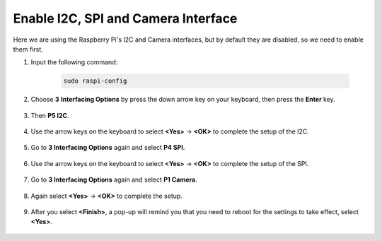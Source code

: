 Enable I2C, SPI and Camera Interface
========================================

Here we are using the Raspberry Pi's I2C and Camera interfaces, but by default they are disabled, so we need to enable them first.

#. Input the following command:

    .. raw:: html

        <run></run>

    .. code-block:: 

        sudo raspi-config

#. Choose **3** **Interfacing Options** by press the down arrow key on your keyboard, then press the **Enter** key.

    .. image:: img/image282.png
        :align: center

#. Then **P5 I2C**.

    .. image:: img/image283.png
        :align: center

#. Use the arrow keys on the keyboard to select **<Yes>** -> **<OK>** to complete the setup of the I2C.

    .. image:: img/image284.png
        :align: center

#. Go to **3 Interfacing Options** again and select **P4 SPI**.

    .. image:: img/image-spi1.png

#. Use the arrow keys on the keyboard to select **<Yes>** -> **<OK>** to complete the setup of the SPI.

    .. image:: img/image-spi2.png

#. Go to **3 Interfacing Options** again and select **P1 Camera**.

    .. image:: img/camera_enable.png
        :align: center

#. Again select **<Yes>** -> **<OK>** to complete the setup.

    .. image:: img/camera_enable1.png
        :align: center

#. After you select **<Finish>**, a pop-up will remind you that you need to reboot for the settings to take effect, select **<Yes>**.

    .. image:: img/camera_enable2.png
        :align: center